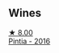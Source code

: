 
** Wines

#+begin_export html
<div class="flex-container">
  <a class="flex-item flex-item-left" href="/wines/6bccfa7f-66a3-4e5d-8746-cd3580b377bf.html">
    <img class="flex-bottle" src="/images/6b/ccfa7f-66a3-4e5d-8746-cd3580b377bf/2022-09-23-21-12-29-IMG-2423@512.webp"></img>
    <section class="h">★ 8.00</section>
    <section class="h text-bolder">Pintia - 2016</section>
  </a>

</div>
#+end_export
